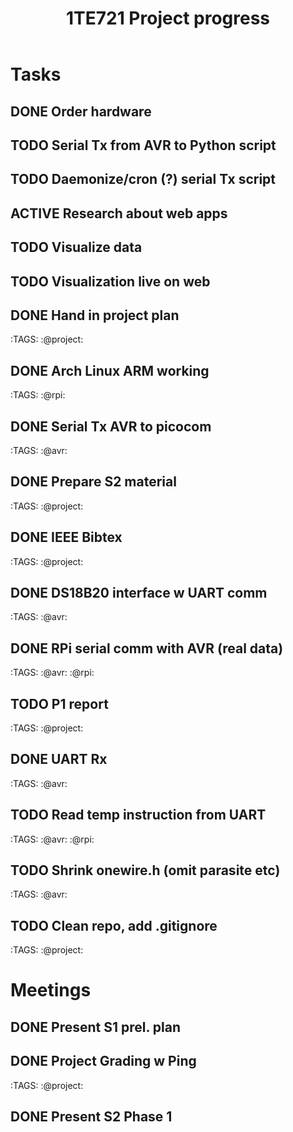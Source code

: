 #+TITLE: 1TE721 Project progress
#+CATEGORY: Project
* Tasks

** DONE Order hardware
:LOGBOOK:
- State "DONE"       from "TODO"       [2022-01-26 Wed 15:37]
:END:

** TODO Serial Tx from AVR to Python script
** TODO Daemonize/cron (?) serial Tx script
** ACTIVE Research about web apps
** TODO Visualize data 
** TODO Visualization live on web 
** DONE Hand in project plan
CLOSED: [2022-01-27 Thu 21:56] DEADLINE: <2022-01-27 Thu 23:59>
:LOGBOOK:
- State "DONE"       from "TODO"       [2022-01-27 Thu 21:56]
:END:
 :TAGS: :@project:

** DONE Arch Linux ARM working
CLOSED: [2022-01-26 Wed 15:57] DEADLINE: <2022-01-26 Wed>
:LOGBOOK:
- State "DONE"       from "TODO"       [2022-01-26 Wed 15:57]
:END:
 :TAGS: :@rpi:

** DONE Serial Tx AVR to picocom
CLOSED: [2022-01-26 Wed 15:57] DEADLINE: <2022-01-26 Wed>
:LOGBOOK:
- State "DONE"       from "TODO"       [2022-01-26 Wed 15:57]
:END:
 :TAGS: :@avr:

** DONE Prepare S2 material
CLOSED: [2022-02-03 Thu 22:21] DEADLINE: <2022-02-03 Fri>
:LOGBOOK:
- State "DONE"       from "TODO"       [2022-02-03 Thu 22:21]
:END:
 :TAGS: :@project:

** DONE IEEE Bibtex
CLOSED: [2022-01-27 Thu 17:00] DEADLINE: <2022-02-09 Wed>
:LOGBOOK:
- State "DONE"       from "TODO"       [2022-01-27 Thu 17:00]
:END:
 :TAGS: :@project:

** DONE DS18B20 interface w UART comm
CLOSED: [2022-02-02 Wed 22:28] DEADLINE: <2022-02-02 Wed>
:LOGBOOK:
- State "DONE"       from "TODO"       [2022-02-02 Wed 22:28]
:END:
 :TAGS: :@avr:

** DONE RPi serial comm with AVR (real data)
CLOSED: [2022-02-03 Thu 16:12] DEADLINE: <2022-02-03 Thu>
:LOGBOOK:
- State "DONE"       from "TODO"       [2022-02-03 Thu 16:12]
:END:
 :TAGS: :@avr: :@rpi:

** TODO P1 report
DEADLINE: <2022-02-06 Sun 23:59>
 :TAGS: :@project:

** DONE UART Rx
CLOSED: [2022-02-03 Thu 22:22] DEADLINE: <2022-02-03 Thu>
:LOGBOOK:
- State "DONE"       from "TODO"       [2022-02-03 Thu 22:22]
:END:
 :TAGS: :@avr:

** TODO Read temp instruction from UART
DEADLINE: <2022-02-03 Thu>
 :TAGS: :@avr: :@rpi:

** TODO Shrink onewire.h (omit parasite etc)
DEADLINE: <2022-02-03 Thu>
 :TAGS: :@avr:

** TODO Clean repo, add .gitignore
DEADLINE: <2022-02-08 Tue>
 :TAGS: :@project:

* Meetings

** DONE Present S1 prel. plan
** DONE Project Grading w Ping
CLOSED: [2022-01-30 Sun 19:33] SCHEDULED: <2022-01-28 Fri 15:40-16:05>
:LOGBOOK:
- State "DONE"       from "MEETING"    [2022-01-30 Sun 19:33]
:END:
 :TAGS: :@project:

** DONE Present S2 Phase 1
CLOSED: [2022-02-04 Fri 17:19] SCHEDULED: <2022-02-04 Fri 09:00-10:20>
 :PROPERTIES:
 :TAGS: :@project:
 :LOCATION: Zoom
 :END:
:LOGBOOK:
- State "DONE"       from "MEETING"    [2022-02-04 Fri 17:19]
:END:
